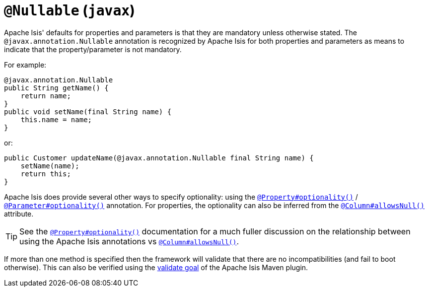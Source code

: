 = `@Nullable` (`javax`)
:Notice: Licensed to the Apache Software Foundation (ASF) under one or more contributor license agreements. See the NOTICE file distributed with this work for additional information regarding copyright ownership. The ASF licenses this file to you under the Apache License, Version 2.0 (the "License"); you may not use this file except in compliance with the License. You may obtain a copy of the License at. http://www.apache.org/licenses/LICENSE-2.0 . Unless required by applicable law or agreed to in writing, software distributed under the License is distributed on an "AS IS" BASIS, WITHOUT WARRANTIES OR  CONDITIONS OF ANY KIND, either express or implied. See the License for the specific language governing permissions and limitations under the License.


Apache Isis' defaults for properties and parameters is that they are mandatory unless otherwise stated.  The
`@javax.annotation.Nullable` annotation is recognized by Apache Isis for both properties and
parameters as means to indicate that the property/parameter is not mandatory.


For example:

[source,java]
----
@javax.annotation.Nullable
public String getName() {
    return name;
}
public void setName(final String name) {
    this.name = name;
}
----

or:

[source,java]
----
public Customer updateName(@javax.annotation.Nullable final String name) {
    setName(name);
    return this;
}
----

Apache Isis does provide several other ways to specify optionality: using the
xref:refguide:applib-ant:Property.adoc#optionality[`@Property#optionality()`] /
xref:refguide:applib-ant:Parameter.adoc#optionality[`@Parameter#optionality()`] annotation.  For properties, the optionality
can also be inferred from the xref:refguide:applib-ant:Column#allowsNull.adoc[`@Column#allowsNull()`] attribute.

[TIP]
====
See the
xref:refguide:applib-ant:Property.adoc#optionality[`@Property#optionality()`] documentation for a much fuller discussion on
the relationship between using the Apache Isis annotations vs
xref:refguide:applib-ant:Column#allowsNull.adoc[`@Column#allowsNull()`].
====

If more than one method is specified then the framework will validate that there are no incompatibilities (and fail to
boot otherwise).  This can also be verified using the xref:refguide:mvn:validate.adoc[validate goal] of the Apache
Isis Maven plugin.



